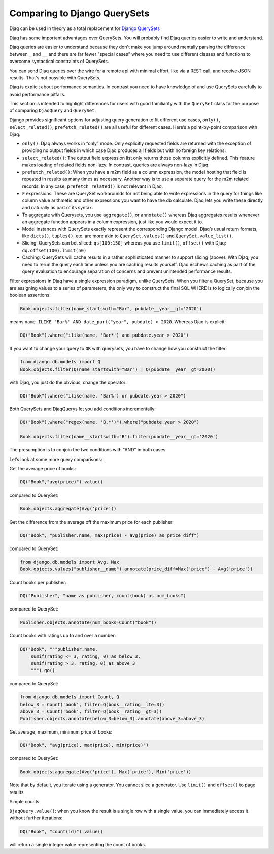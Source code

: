 Comparing to Django QuerySets
=============================

Djaq can be used in theory as a total replacement for `Django QuerySets
<https://docs.djangoproject.com/en/3.1/ref/models/querysets/>`_


Djaq has some important advantages over QuerySets. You will probably find Djaq
queries easier to write and understand. 

Djaq queries are easier to understand because they don't make you jump around
mentally parsing the difference between ``_`` and ``__`` and there are far fewer
"special cases" where you need to use different classes and functions to overcome
syntactical constraints of QuerySets.

You can send Djaq queries over the wire for a remote api with minimal effort,
like via a REST call, and receive JSON results. That's not possible with
QuerySets.

Djaq is explicit about performance semantics. In contrast you need to have
knowledge of and use QuerySets carefully to avoid performance pitfalls. 

This section is intended to highlight differences for users with good
familiarity with the ``QuerySet`` class for the purpose of comparing
``DjaqQuery`` and ``QuerySet``.

Django provides significant options for adjusting query generation to
fit different use cases, ``only()``, ``select_related()``,
``prefetch_related()`` are all useful for different cases. Here’s a
point-by-point comparison with Djaq:

-  ``only()``: Djaq always works in “only” mode. Only explicitly requested
   fields are returned with the exception of providing no output fields in which
   case Djaq produces all fields but with no foreign key relations. 

-  ``select_related()``: The output field expression list only returns those columns
   explicitly defined. This feature makes loading of related fields
   non-lazy. In contrast, queries are always non-lazy in Djaq.

-  ``prefetch_related()``: When you have a m2m field as a column
   expression, the model hosting that field is repeated in results as
   many times as necessary. Another way is to use a separate query for
   the m2m related records. In any case, ``prefetch_related()`` is
   not relevant in Djaq.

-  ``F`` expressions: These are QuerySet workarounds for not being able to
   write expressions in the query for things like column value
   arithmetic and other expressions you want to have the db calculate.
   Djaq lets you write these directly and naturally as part of its
   syntax.

-  To aggregate with Querysets, you use ``aggregate()``, or ``annotate()`` whereas Djaq
   aggregates results whenever an aggregate function appears
   in a column expression, just like you would expect it to.

-  Model instances with QuerySets exactly represent the corresponding Django
   model. Djaq’s usual return formats, like ``dicts()``, ``tuples()``, etc. are
   more akin to ``QuerySet.values()`` and ``QuerySet.value_list()``.

- Slicing: QuerySets can bet sliced: ``qs[100:150]`` whereas you use
  ``limit()``, ``offset()`` with Djaq: ``dq.offset(100).limit(50)``

- Caching: QuerySets will cache results in a rather sophisticated manner to
  support slicing (above). With Djaq, you need to rerun the query each time
  unless you are caching results yourself. Djaq eschews caching as part of the
  query evaluation to encourage separation of concerns and prevent unintended
  performance results.

Filter expressions in Djaq have a single expression paradigm, unlike QuerySets.
When you filter a QuerySet, because you are assigning values to a series of
parameters, the only way to construct the final SQL WHERE is to logically
conjoin the boolean assertions. 

.. code:: python

   Book.objects.filter(name_startswith="Bar", pubdate__year__gt='2020') 

means ``name ILIKE 'Bar%' AND date_part("year", pubdate) > 2020``. Whereas Djaq is explicit:

.. code:: python

   DQ("Book").where("ilike(name, 'Bar*') and pubdate.year > 2020")

If you want to change your query to ``OR`` with querysets, you have to change how you construct the filter:

.. code:: python

   from django.db.models import Q
   Book.objects.filter(Q(name_startswith="Bar") | Q(pubdate__year__gt=2020)) 

with Djaq, you just do the obvious, change the operator:

.. code:: python

   DQ("Book").where("ilike(name, 'Bar%') or pubdate.year > 2020")

Both QuerySets and DjaqQuerys let you add conditions incrementally: 

.. code:: python

   DQ("Book").where("regex(name, 'B.*')").where("pubdate.year > 2020")

   Book.objects.filter(name__startswith="B").filter(pubdate__year__gt='2020')

The presumption is to conjoin the two conditions with "AND" in both cases.

Let’s look at some more query comparisons:

Get the average price of books:

.. code:: python

   DQ("Book","avg(price)").value()

compared to QuerySet:

.. code:: python

   Book.objects.aggregate(Avg('price'))

Get the difference from the average off the maximum price for each publisher: 

.. code:: python

   DQ("Book", "publisher.name, max(price) - avg(price) as price_diff")

compared to QuerySet:

.. code:: python

   from django.db.models import Avg, Max
   Book.objects.values("publisher__name").annotate(price_diff=Max('price') - Avg('price'))

Count books per publisher:

.. code:: python

   DQ("Publisher", "name as publisher, count(book) as num_books")

compared to QuerySet:

.. code:: python

   Publisher.objects.annotate(num_books=Count("book"))

Count books with ratings up to and over a number:

.. code:: python

   DQ("Book", """publisher.name,
       sumif(rating <= 3, rating, 0) as below_3,
       sumif(rating > 3, rating, 0) as above_3
       """).go()

compared to QuerySet:

.. code:: python

   from django.db.models import Count, Q
   below_3 = Count('book', filter=Q(book__rating__lte=3))
   above_3 = Count('book', filter=Q(book__rating__gt=3))
   Publisher.objects.annotate(below_3=below_3).annotate(above_3=above_3)

Get average, maximum, minimum price of books:

.. code:: python

   DQ("Book", "avg(price), max(price), min(price)")

compared to QuerySet:

.. code:: python

   Book.objects.aggregate(Avg('price'), Max('price'), Min('price'))

Note that by default, you iterate using a generator. You cannot slice a
generator. Use ``limit()`` and ``offset()`` to page results

Simple counts:

``DjaqQuery.value()``: when you know the result is a single row with a
single value, you can immediately access it without further iterations:

.. code:: python

   DQ("Book", "count(id)").value()

will return a single integer value representing the count of books.

